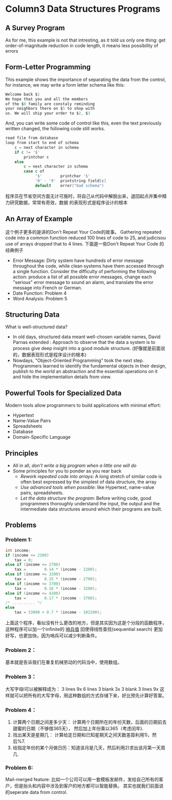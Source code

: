 * Column3 Data Structures Programs
** A Survey Program
   As for me, this example is not that intresting, as it told us only one thing: get order-of-magnitude
   reduction in code length, it means less possibility of errors
** Form-Letter Programming
   This example shows the importance of separating the data from the control, for instance, we may write
   a form letter schema like this:
   #+begin_src c     
     Welcome back $1
     We hope that you and all the members
     of the $0 family are constaly reminding
     your neighbors there on $5 to shop with 
     us. We will ship your order to $2, $3
   #+end_src
   And, you can write some code of control like this, even the text previously written changed, the following
   code still works.
   #+begin_src c
     read file from database
     loop from start to end of schema
         c = next character in schema
         if c != '$'
             printchar c
         else
             c = next character in schema
             case c of
                  '$'        printchar '$'
                  '0' - '9'  printstring field[c]
                  default    error("bad schema")
   #+end_src
   程序员在节省空间方面无计可施时，将自己从代码中解脱出来，退回起点并集中精力研究数据，常常有奇效，数据
   的表现形式是程序设计的根本
** An Array of Example
   这个例子更多的是讲的Don't Repeat Your Code的故事。
   Gathering repeated code into a common function reduced 100 lines of code to 25, and judicisou
   use of arrays dropped that to 4 lines.
   下面是一些Don't Repeat Your Code 的经典例子
   + Error Message: Dirty system have hundreds of error message throughout the code, while
     clean systems have them accessed through a single function. Consider the difficulty of
     performing the following action: produce a list of all possible error messages, change
     each "serious" error message to sound an alarm, and translate the error message into
     French or German.
   + Date Function: Problem 4
   + Word Analysis: Problem 5
** Structuring Data
   What is well-structured data?
   + In old days, structured data meant well-chosen variable names, David Parnas extended :
     Approach to observe that the data a system is to process give deep insight into a good
     module structure. (好像就是前面说的，数据表现形式是程序设计的根本)
   + Nowdays, "Object-Oriented Programming" took the next step. Programmers learned to identify
     the fundamental objects in their design, publish to the world an abstraction and the essential
     operations on it and hide the implementation details from view.
** Powerful Tools for Specialized Data
   Modern tools allow programmers to build applications with minimal effort:
   + Hypertext
   + Name-Value Pairs
   + Spreadsheets
   + Database
   + Domain-Specific Language 
** Principles
   + All in all, /don't write a big program when a little one will do/
   + Some principles for you to ponder as you rear back
     - /Rework repeated code into arrays/: A long stretch of similar code is often best expressed by the
       simplest of data structure, the array
     - /Use advanced tools when possible/: like Hypertext, name-value pairs, spreadsheets.
     - /Let the data structure the program/: Before writing code, good programmers thoroughly understand
       the input, the output and the intermediate data structures around which their programs are built.
** Problems
*** Problem 1:
    #+begin_src c
      int income;
      if (income <= 2200)
          tax = 0;
      else if (income <= 2700)
          tax =        0.14 * (income - 2200);
      else if (income <= 3200)
          tax =        0.15 * (income - 2700);
      else if (income <= 3700)
          tax =        0.16 * (income - 3200);
      else if (income <= 4200)
          tax =        0.17 * (income - 3700);
      /* .......... */
      else
          tax = 53090 + 0.7 * (income - 102200);
    #+end_src
    上面这个程序，看似没有什么更改的地方，但是其实因为这是个分段的函数程序，这种程序可以加一个infinite的 _哨兵值_
    回使得线性查找(sequential search) 更加好写，也更加快。因为哨兵可以减少判断条件。
*** Problem 2：
    基本就是告诉我们在重复机械劳动的代码当中，使用数组。
*** Problem 3：
    大写字母I可以被解释成为：
    3 lines 9x
    6 lines 3 blank 3x 3 blank
    3 lines 9x
    这样就可以把所有的大写字母，用这种数组的方式存储下来，好比预先计算好答案。
*** Problem 4：
    1) 计算两个日期之间差多少天： 计算两个日期所在的年份天数，后面的日期前去甜蜜的日期（不够借365天）， 然后加上年份乘以365（考虑闰年).
    2) 找出某天是星期几： 计算给定日期和已知星期天之间天数差距利用1)，然后%7.
    3) 给指定年份的某个月做日历：知道该月是几天，然后利用2)求出该月第一天周几.
*** Problem 6:
    Mail-merged feature: 比如一个公司可以用一套模板发邮件，发给自己所有的客户，但是抬头和内容中涉及到客户的地方都可以智能替换。
    其实也就我们前面说的seperate data from control.

